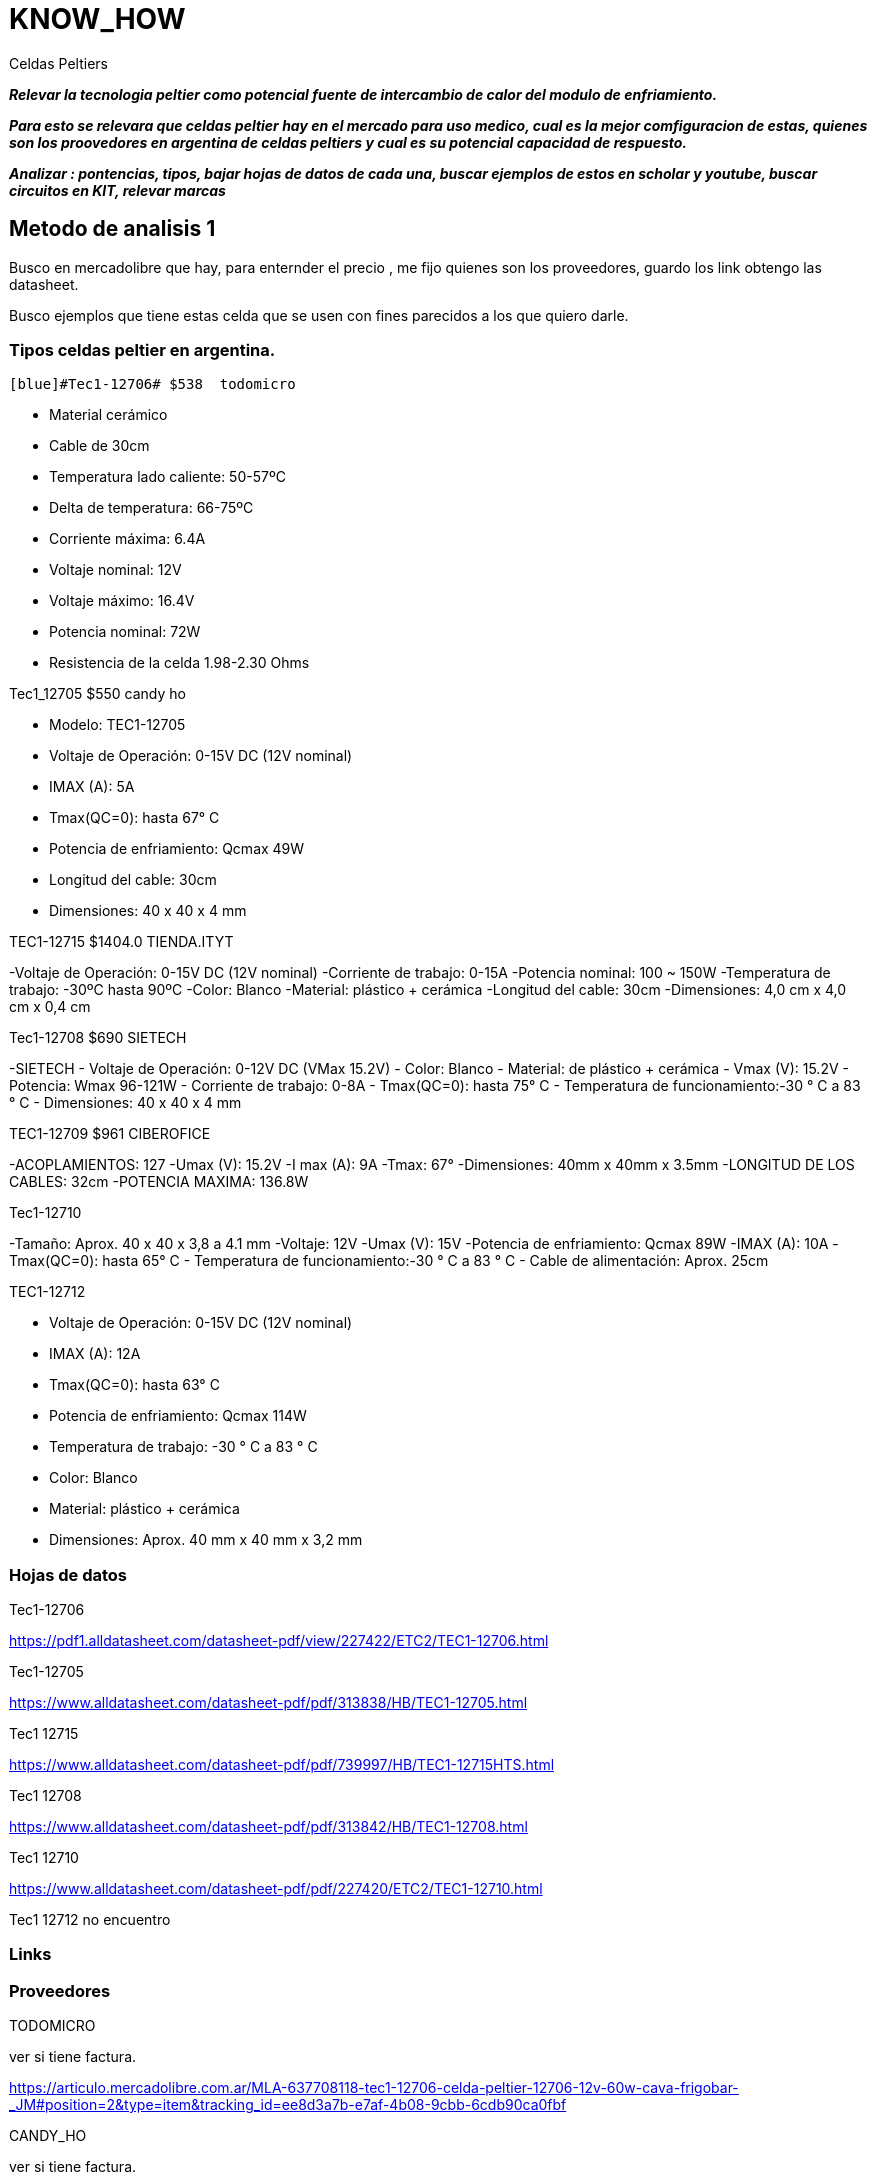= KNOW_HOW


=======

Celdas Peltiers

*_Relevar la tecnologia peltier como potencial fuente de intercambio de calor del modulo de enfriamiento._*

*_Para esto se relevara que celdas peltier hay en el mercado para uso medico, cual es la mejor comfiguracion de estas, quienes son los proovedores en argentina de celdas peltiers y cual es su potencial capacidad de respuesto._*

*_Analizar : pontencias, tipos, bajar hojas de datos de cada una, buscar ejemplos de estos en scholar y youtube,
buscar circuitos en KIT, relevar marcas_*


=======

== Metodo de analisis 1
Busco en mercadolibre que hay, para enternder el precio , me fijo quienes son los proveedores, guardo los link obtengo las datasheet.

Busco ejemplos que tiene estas celda que se usen con fines parecidos a los que quiero darle.


=== Tipos celdas peltier en argentina.

 [blue]#Tec1-12706# $538  todomicro  
 
- Material cerámico
- Cable de 30cm
- Temperatura lado caliente: 50-57ºC
- Delta de temperatura: 66-75ºC
- Corriente máxima: 6.4A
- Voltaje nominal: 12V
- Voltaje máximo: 16.4V
- Potencia nominal: 72W
- Resistencia de la celda 1.98-2.30 Ohms


[blue]#Tec1_12705# $550 candy ho

- Modelo: TEC1-12705
- Voltaje de Operación: 0-15V DC (12V nominal)
- IMAX (A): 5A
- Tmax(QC=0): hasta 67° C
- Potencia de enfriamiento: Qcmax 49W
- Longitud del cable: 30cm
- Dimensiones: 40 x 40 x 4 mm

[blue]#TEC1-12715#   $1404.0 TIENDA.ITYT

-Voltaje de Operación: 0-15V DC (12V nominal)
-Corriente de trabajo: 0-15A
-Potencia nominal: 100 ~ 150W
-Temperatura de trabajo: -30ºC hasta 90ºC
-Color: Blanco
-Material: plástico + cerámica
-Longitud del cable: 30cm
-Dimensiones: 4,0 cm x 4,0 cm x 0,4 cm

[blue]#Tec1-12708#  $690  SIETECH

-SIETECH
- Voltaje de Operación: 0-12V DC (VMax 15.2V)
- Color: Blanco
- Material: de plástico + cerámica
- Vmax (V): 15.2V
- Potencia: Wmax 96-121W
- Corriente de trabajo: 0-8A
- Tmax(QC=0): hasta 75° C
- Temperatura de funcionamiento:-30 ° C a 83 ° C
- Dimensiones: 40 x 40 x 4 mm

[blue]#TEC1-12709# $961 CIBEROFICE

-ACOPLAMIENTOS: 127
-Umax (V): 15.2V
-I max (A): 9A
-Tmax: 67°
-Dimensiones: 40mm x 40mm x 3.5mm
-LONGITUD DE LOS CABLES: 32cm
-POTENCIA MAXIMA: 136.8W

[blue]#Tec1-12710#

-Tamaño: Aprox. 40 x 40 x 3,8 a 4.1 mm
-Voltaje: 12V
-Umax (V): 15V
-Potencia de enfriamiento: Qcmax 89W
-IMAX (A): 10A
-Tmax(QC=0): hasta 65° C
- Temperatura de funcionamiento:-30 ° C a 83 ° C
- Cable de alimentación: Aprox. 25cm


[blue]#TEC1-12712#

- Voltaje de Operación: 0-15V DC (12V nominal)
- IMAX (A): 12A
- Tmax(QC=0): hasta 63° C
- Potencia de enfriamiento: Qcmax 114W
- Temperatura de trabajo: -30 ° C a 83 ° C
- Color: Blanco
- Material: plástico + cerámica
- Dimensiones: Aprox. 40 mm x 40 mm x 3,2 mm


=== Hojas de datos
Tec1-12706

https://pdf1.alldatasheet.com/datasheet-pdf/view/227422/ETC2/TEC1-12706.html

Tec1-12705

https://www.alldatasheet.com/datasheet-pdf/pdf/313838/HB/TEC1-12705.html


Tec1 12715 

https://www.alldatasheet.com/datasheet-pdf/pdf/739997/HB/TEC1-12715HTS.html

Tec1 12708

https://www.alldatasheet.com/datasheet-pdf/pdf/313842/HB/TEC1-12708.html

Tec1 12710

https://www.alldatasheet.com/datasheet-pdf/pdf/227420/ETC2/TEC1-12710.html

Tec1 12712
no encuentro 


=== Links

=== Proveedores

TODOMICRO

[red]#ver si tiene factura.# 

https://articulo.mercadolibre.com.ar/MLA-637708118-tec1-12706-celda-peltier-12706-12v-60w-cava-frigobar-_JM#position=2&type=item&tracking_id=ee8d3a7b-e7af-4b08-9cbb-6cdb90ca0fbf



CANDY_HO

[red]#ver si tiene factura.# 

https://candy-ho.com/



Tienda Ityt

[red]#ver si tiene factura.# 


https://www.mercadolibre.com.ar/perfil/TIENDA.ITYT



SIETECH 

[red]#ver si tiene factura.# 

https://www.mercadolibre.com.ar/perfil/SIETECH


CIBEROFICIE

https://www.mercadolibre.com.ar/perfil/CYBEROFICE


== *Cosas hechas con esta tecnologia*





